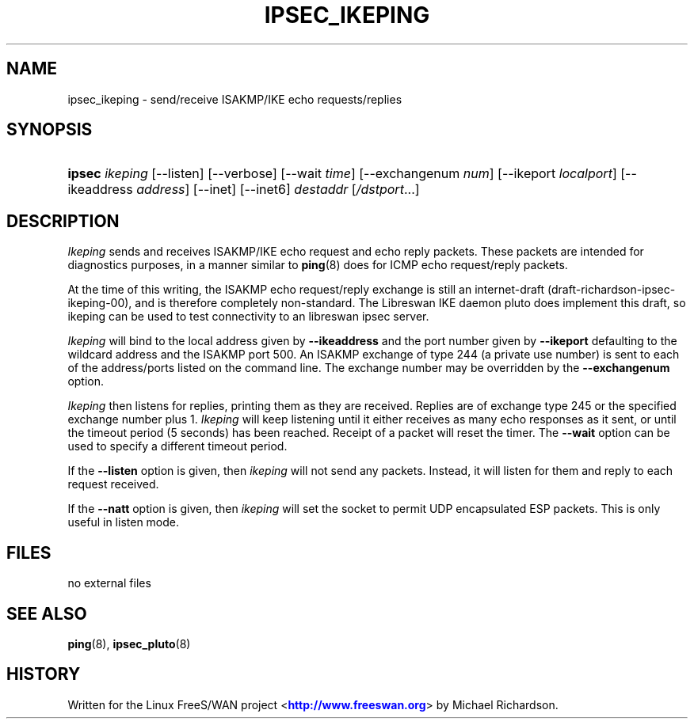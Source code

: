 '\" t
.\"     Title: IPSEC_IKEPING
.\"    Author: [FIXME: author] [see http://docbook.sf.net/el/author]
.\" Generator: DocBook XSL Stylesheets v1.75.2 <http://docbook.sf.net/>
.\"      Date: 10/06/2010
.\"    Manual: [FIXME: manual]
.\"    Source: [FIXME: source]
.\"  Language: English
.\"
.TH "IPSEC_IKEPING" "8" "10/06/2010" "[FIXME: source]" "[FIXME: manual]"
.\" -----------------------------------------------------------------
.\" * set default formatting
.\" -----------------------------------------------------------------
.\" disable hyphenation
.nh
.\" disable justification (adjust text to left margin only)
.ad l
.\" -----------------------------------------------------------------
.\" * MAIN CONTENT STARTS HERE *
.\" -----------------------------------------------------------------
.SH "NAME"
ipsec_ikeping \- send/receive ISAKMP/IKE echo requests/replies
.SH "SYNOPSIS"
.HP \w'\fBipsec\fR\ 'u
\fBipsec\fR \fIikeping\fR [\-\-listen] [\-\-verbose] [\-\-wait\ \fItime\fR] [\-\-exchangenum\ \fInum\fR] [\-\-ikeport\ \fIlocalport\fR] [\-\-ikeaddress\ \fIaddress\fR] [\-\-inet] [\-\-inet6] \fIdestaddr\fR [\fI/dstport\fR...]
.SH "DESCRIPTION"
.PP
\fIIkeping\fR
sends and receives ISAKMP/IKE echo request and echo reply packets\&. These packets are intended for diagnostics purposes, in a manner similar to
\fBping\fR(8)
does for ICMP echo request/reply packets\&.
.PP
At the time of this writing, the ISAKMP echo request/reply exchange is still an internet\-draft (draft\-richardson\-ipsec\-ikeping\-00), and is therefore completely non\-standard\&. The Libreswan IKE daemon pluto does implement this draft, so ikeping can be used to test connectivity to an libreswan ipsec server\&.
.PP
\fIIkeping\fR
will bind to the local address given by
\fB\-\-ikeaddress\fR
and the port number given by
\fB\-\-ikeport\fR
defaulting to the wildcard address and the ISAKMP port 500\&. An ISAKMP exchange of type 244 (a private use number) is sent to each of the address/ports listed on the command line\&. The exchange number may be overridden by the
\fB\-\-exchangenum\fR
option\&.
.PP
\fIIkeping\fR
then listens for replies, printing them as they are received\&. Replies are of exchange type 245 or the specified exchange number plus 1\&.
\fIIkeping\fR
will keep listening until it either receives as many echo responses as it sent, or until the timeout period (5 seconds) has been reached\&. Receipt of a packet will reset the timer\&. The
\fB\-\-wait\fR
option can be used to specify a different timeout period\&.
.PP
If the
\fB\-\-listen\fR
option is given, then
\fIikeping\fR
will not send any packets\&. Instead, it will listen for them and reply to each request received\&.
.PP
If the
\fB\-\-natt\fR
option is given, then
\fIikeping\fR
will set the socket to permit UDP encapsulated ESP packets\&. This is only useful in listen mode\&.
.SH "FILES"
.PP
no external files
.SH "SEE ALSO"
.PP
\fBping\fR(8),
\fBipsec_pluto\fR(8)
.SH "HISTORY"
.PP
Written for the Linux FreeS/WAN project <\m[blue]\fBhttp://www\&.freeswan\&.org\fR\m[]> by Michael Richardson\&.
